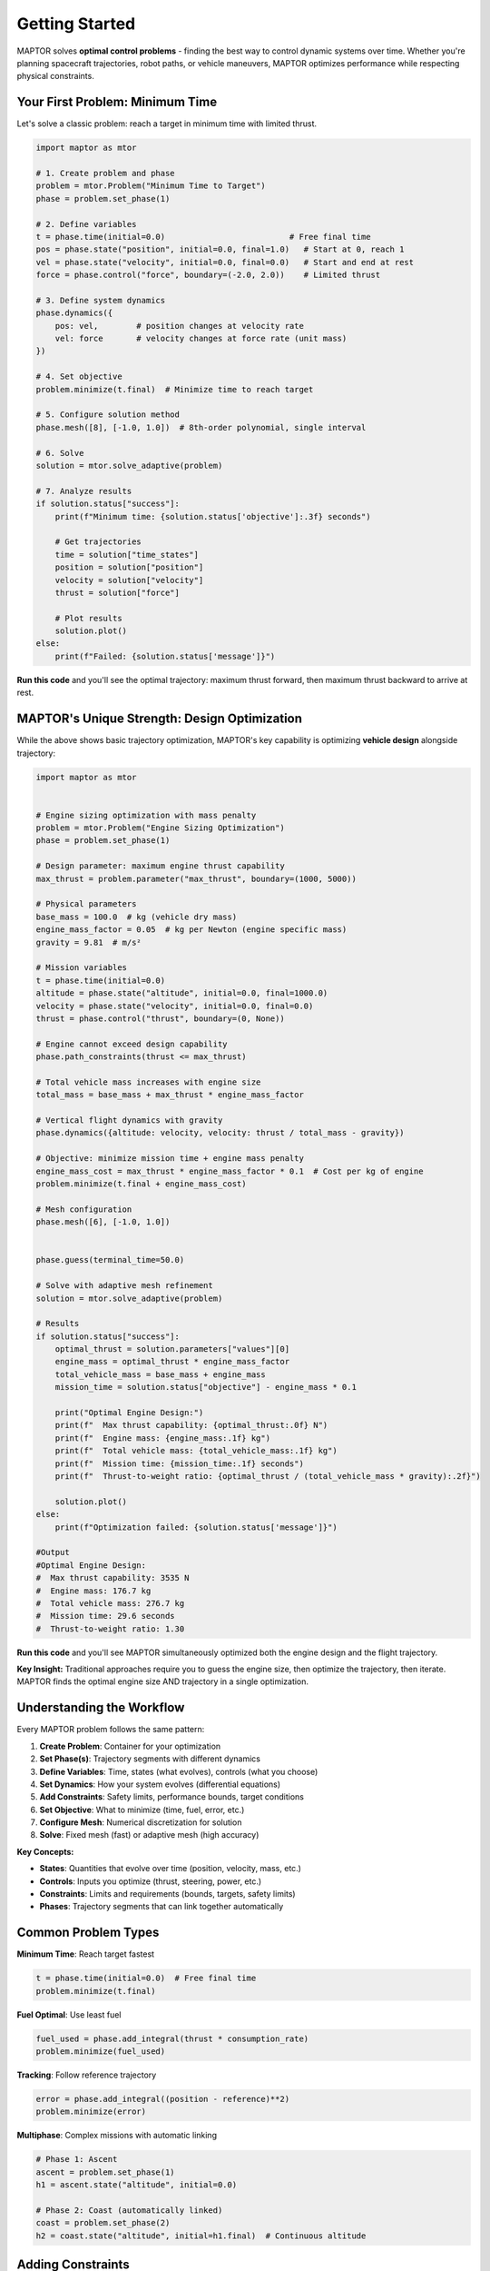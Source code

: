 Getting Started
===============

MAPTOR solves **optimal control problems** - finding the best way to control dynamic systems over time. Whether you're planning spacecraft trajectories, robot paths, or vehicle maneuvers, MAPTOR optimizes performance while respecting physical constraints.

Your First Problem: Minimum Time
---------------------------------

Let's solve a classic problem: reach a target in minimum time with limited thrust.

.. code-block:: python

    import maptor as mtor

    # 1. Create problem and phase
    problem = mtor.Problem("Minimum Time to Target")
    phase = problem.set_phase(1)

    # 2. Define variables
    t = phase.time(initial=0.0)                          # Free final time
    pos = phase.state("position", initial=0.0, final=1.0)   # Start at 0, reach 1
    vel = phase.state("velocity", initial=0.0, final=0.0)   # Start and end at rest
    force = phase.control("force", boundary=(-2.0, 2.0))    # Limited thrust

    # 3. Define system dynamics
    phase.dynamics({
        pos: vel,        # position changes at velocity rate
        vel: force       # velocity changes at force rate (unit mass)
    })

    # 4. Set objective
    problem.minimize(t.final)  # Minimize time to reach target

    # 5. Configure solution method
    phase.mesh([8], [-1.0, 1.0])  # 8th-order polynomial, single interval

    # 6. Solve
    solution = mtor.solve_adaptive(problem)

    # 7. Analyze results
    if solution.status["success"]:
        print(f"Minimum time: {solution.status['objective']:.3f} seconds")

        # Get trajectories
        time = solution["time_states"]
        position = solution["position"]
        velocity = solution["velocity"]
        thrust = solution["force"]

        # Plot results
        solution.plot()
    else:
        print(f"Failed: {solution.status['message']}")

**Run this code** and you'll see the optimal trajectory: maximum thrust forward, then maximum thrust backward to arrive at rest.

MAPTOR's Unique Strength: Design Optimization
----------------------------------------------

While the above shows basic trajectory optimization, MAPTOR's key capability is optimizing **vehicle design** alongside trajectory:

.. code-block:: python

    import maptor as mtor


    # Engine sizing optimization with mass penalty
    problem = mtor.Problem("Engine Sizing Optimization")
    phase = problem.set_phase(1)

    # Design parameter: maximum engine thrust capability
    max_thrust = problem.parameter("max_thrust", boundary=(1000, 5000))

    # Physical parameters
    base_mass = 100.0  # kg (vehicle dry mass)
    engine_mass_factor = 0.05  # kg per Newton (engine specific mass)
    gravity = 9.81  # m/s²

    # Mission variables
    t = phase.time(initial=0.0)
    altitude = phase.state("altitude", initial=0.0, final=1000.0)
    velocity = phase.state("velocity", initial=0.0, final=0.0)
    thrust = phase.control("thrust", boundary=(0, None))

    # Engine cannot exceed design capability
    phase.path_constraints(thrust <= max_thrust)

    # Total vehicle mass increases with engine size
    total_mass = base_mass + max_thrust * engine_mass_factor

    # Vertical flight dynamics with gravity
    phase.dynamics({altitude: velocity, velocity: thrust / total_mass - gravity})

    # Objective: minimize mission time + engine mass penalty
    engine_mass_cost = max_thrust * engine_mass_factor * 0.1  # Cost per kg of engine
    problem.minimize(t.final + engine_mass_cost)

    # Mesh configuration
    phase.mesh([6], [-1.0, 1.0])


    phase.guess(terminal_time=50.0)

    # Solve with adaptive mesh refinement
    solution = mtor.solve_adaptive(problem)

    # Results
    if solution.status["success"]:
        optimal_thrust = solution.parameters["values"][0]
        engine_mass = optimal_thrust * engine_mass_factor
        total_vehicle_mass = base_mass + engine_mass
        mission_time = solution.status["objective"] - engine_mass * 0.1

        print("Optimal Engine Design:")
        print(f"  Max thrust capability: {optimal_thrust:.0f} N")
        print(f"  Engine mass: {engine_mass:.1f} kg")
        print(f"  Total vehicle mass: {total_vehicle_mass:.1f} kg")
        print(f"  Mission time: {mission_time:.1f} seconds")
        print(f"  Thrust-to-weight ratio: {optimal_thrust / (total_vehicle_mass * gravity):.2f}")

        solution.plot()
    else:
        print(f"Optimization failed: {solution.status['message']}")

    #Output
    #Optimal Engine Design:
    #  Max thrust capability: 3535 N
    #  Engine mass: 176.7 kg
    #  Total vehicle mass: 276.7 kg
    #  Mission time: 29.6 seconds
    #  Thrust-to-weight ratio: 1.30

**Run this code** and you'll see MAPTOR simultaneously optimized both the engine design and the flight trajectory.

**Key Insight:** Traditional approaches require you to guess the engine size, then optimize the trajectory, then iterate. MAPTOR finds the optimal engine size AND trajectory in a single optimization.

Understanding the Workflow
---------------------------

Every MAPTOR problem follows the same pattern:

1. **Create Problem**: Container for your optimization
2. **Set Phase(s)**: Trajectory segments with different dynamics
3. **Define Variables**: Time, states (what evolves), controls (what you choose)
4. **Set Dynamics**: How your system evolves (differential equations)
5. **Add Constraints**: Safety limits, performance bounds, target conditions
6. **Set Objective**: What to minimize (time, fuel, error, etc.)
7. **Configure Mesh**: Numerical discretization for solution
8. **Solve**: Fixed mesh (fast) or adaptive mesh (high accuracy)

**Key Concepts:**

- **States**: Quantities that evolve over time (position, velocity, mass, etc.)
- **Controls**: Inputs you optimize (thrust, steering, power, etc.)
- **Constraints**: Limits and requirements (bounds, targets, safety limits)
- **Phases**: Trajectory segments that can link together automatically

Common Problem Types
---------------------

**Minimum Time**: Reach target fastest

.. code-block:: python

    t = phase.time(initial=0.0)  # Free final time
    problem.minimize(t.final)

**Fuel Optimal**: Use least fuel

.. code-block:: python

    fuel_used = phase.add_integral(thrust * consumption_rate)
    problem.minimize(fuel_used)

**Tracking**: Follow reference trajectory

.. code-block:: python

    error = phase.add_integral((position - reference)**2)
    problem.minimize(error)

**Multiphase**: Complex missions with automatic linking

.. code-block:: python

    # Phase 1: Ascent
    ascent = problem.set_phase(1)
    h1 = ascent.state("altitude", initial=0.0)

    # Phase 2: Coast (automatically linked)
    coast = problem.set_phase(2)
    h2 = coast.state("altitude", initial=h1.final)  # Continuous altitude

Adding Constraints
------------------

**Path Constraints** (enforced continuously):

.. code-block:: python

    phase.path_constraints(
        altitude >= 0,           # Stay above ground
        velocity <= 100,         # Speed limit
        thrust**2 <= max_thrust  # Thrust limit
    )

**Variable Bounds** (during variable definition):

.. code-block:: python

    # State bounds
    fuel = phase.state("fuel", boundary=(0, 1000))  # Fuel limits

    # Control bounds
    steering = phase.control("steering", boundary=(-30, 30))  # Steering limits

Solution Methods
----------------

**Fixed Mesh**: Use your exact discretization

.. code-block:: python

    solution = mtor.solve_fixed_mesh(problem)

**Adaptive Mesh**: Automatically refine for accuracy

.. code-block:: python

    solution = mtor.solve_adaptive(
        problem,
        error_tolerance=1e-6     # Target accuracy
    )

Working with Solutions
----------------------

.. code-block:: python

    # Check success
    if solution.status["success"]:
        print(f"Objective: {solution.status['objective']}")

        # Get complete trajectories
        time_points = solution["time_states"]
        position_traj = solution["position"]
        velocity_traj = solution["velocity"]

        # Get final values
        final_position = position_traj[-1]
        max_velocity = max(velocity_traj)

        # Built-in visualization
        solution.plot()

Learning Path
-------------

**Start Here**: Run the minimum-time example above to see MAPTOR in action.

**Next Steps**:

1. **Complete Problem Definition**: Study :doc:`tutorials/problem_definition` for comprehensive coverage of all MAPTOR capabilities
2. **Solution Analysis**: Learn :doc:`tutorials/solution_access` for working with optimization results
3. **Real Examples**: Explore :doc:`examples/index` for complete problems with mathematical formulations
4. **API Reference**: Use :doc:`api/index` for detailed function documentation
